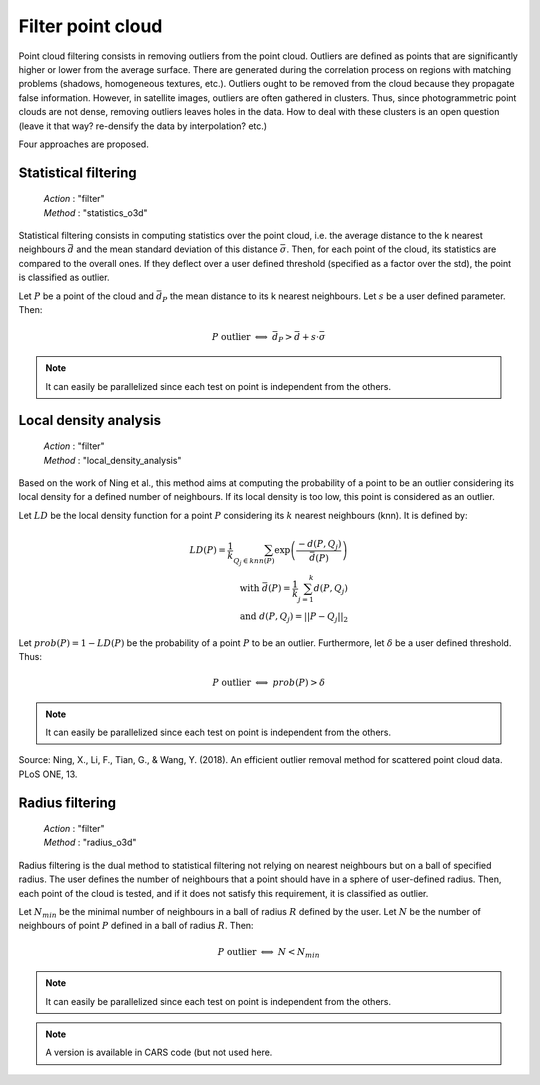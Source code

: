 .. _filter:

==================
Filter point cloud
==================

Point cloud filtering consists in removing outliers from the point cloud.
Outliers are defined as points that are significantly higher or lower from the average surface.
There are generated during the correlation process on regions with matching problems (shadows,
homogeneous textures, etc.).
Outliers ought to be removed from the cloud because they propagate false information. However, in
satellite images,
outliers are often gathered in clusters. Thus, since photogrammetric point clouds are not dense,
removing outliers leaves holes in the data.
How to deal with these clusters is an open question (leave it that way? re-densify the data by
interpolation? etc.)

Four approaches are proposed.


Statistical filtering
=====================

    | *Action* : "filter"
    | *Method* : "statistics_o3d"

Statistical filtering consists in computing statistics over the point cloud, i.e. the average
distance to the k nearest neighbours :math:`\bar{d}` and the mean standard deviation of this
distance :math:`\bar{\sigma}`.
Then, for each point of the cloud, its statistics are compared to the overall ones.
If they deflect over a user defined threshold (specified as a factor over the std), the point
is classified as outlier.

Let :math:`P` be a point of the cloud and :math:`\bar{d}_P` the mean distance to its k nearest neighbours.
Let :math:`s` be a user defined parameter. Then:

.. math::

    P \ \text{outlier} \ \Longleftrightarrow \ \bar{d}_P > \bar{d} + s \cdot \bar{\sigma}

.. note::

    It can easily be parallelized since each test on point is independent from the others.


Local density analysis
======================

    | *Action* : "filter"
    | *Method* : "local_density_analysis"

Based on the work of Ning et al., this method aims at computing the probability of a point to be
an outlier considering its local density for a defined number of neighbours.  If its local
density is too low, this point is considered as an outlier.

Let :math:`LD` be the local density function for a point :math:`P` considering
its :math:`k` nearest neighbours (knn). It is defined by:

.. math::

    LD(P) = \frac{1}{k} \sum_{Q_j \in knn(P)} \exp \left( \frac{-d(P, Q_j)}{\bar{d}(P)} \right) \\
    \text{with} \ \bar{d}(P) = \frac{1}{k} \sum_{j=1}^k d(P, Q_j) \\ \text{and} \ d(P,Q_j) = ||P-Q_j||_2

Let :math:`prob(P) = 1 - LD(P)` be the probability of a point :math:`P` to be an outlier. Furthermore,
let :math:`\delta` be a user defined threshold. Thus:

.. math::

    P \ \text{outlier} \ \Longleftrightarrow \ prob(P) > \delta

.. note::

    It can easily be parallelized since each test on point is independent from the others.

Source: Ning, X., Li, F., Tian, G., & Wang, Y. (2018). An efficient outlier removal method for
scattered point cloud data. PLoS ONE, 13.

Radius filtering
================

    | *Action* : "filter"
    | *Method* : "radius_o3d"

Radius filtering is the dual method to statistical filtering not relying on nearest neighbours but on a ball of specified radius.
The user defines the number of neighbours that a point should have in a sphere of user-defined radius.
Then, each point of the cloud is tested, and if it does not satisfy this requirement, it is classified as outlier.

Let :math:`N_{min}` be the minimal number of neighbours in a ball of radius :math:`R` defined by the
user. Let :math:`N` be the number of neighbours of point :math:`P` defined in a ball of radius
:math:`R`. Then:

.. math::

    P \ \text{outlier} \ \Longleftrightarrow \ N < N_{min}

.. note::

    It can easily be parallelized since each test on point is independent from the others.

.. note::

    A version is available in CARS code (but not used here.



